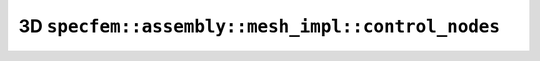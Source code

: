 .. _assembly_mesh_3d_control_nodes:

3D ``specfem::assembly::mesh_impl::control_nodes``
==================================================

.. doxygenstruct:: specfem::assembly::mesh_impl::control_nodes< specfem::dimension::type::dim3 >
    :members:
